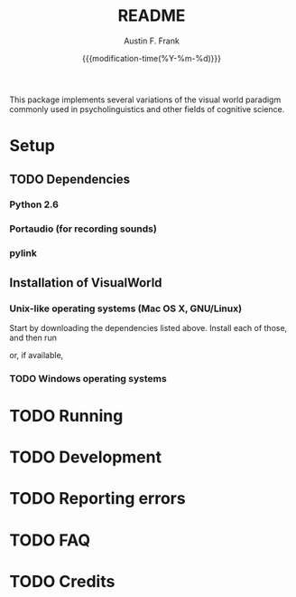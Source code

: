 #+TITLE:     README
#+AUTHOR:    Austin F. Frank
#+EMAIL:     austin.frank@gmail.com
#+DATE:      {{{modification-time(%Y-%m-%d)}}}
#+LANGUAGE:  en
#+OPTIONS:   H:3 num:nil toc:nil \n:nil @:t ::t |:t ^:t -:t f:t *:t <:t
#+OPTIONS:   TeX:t LaTeX:t skip:nil d:nil todo:t pri:nil tags:not-in-toc
#+STARTUP:   indent

This package implements several variations of the visual world
paradigm commonly used in psycholinguistics and other fields of
cognitive science.


* Setup
** TODO Dependencies
*** Python 2.6
*** Portaudio (for recording sounds)
*** pylink
** Installation of VisualWorld
*** Unix-like operating systems (Mac OS X, GNU/Linux)
Start by downloading the dependencies listed above.  Install each of
those, and then run
#+BEGIN_SRC sh :exports src
python setup.by build
sudo python setup.py install
#+END_SRC

or, if available,
#+BEGIN_SRC sh :exports src
sudo pip install .
#+END_SRC
*** TODO Windows operating systems

* TODO Running

* TODO Development

* TODO Reporting errors

* TODO FAQ
* TODO Credits
